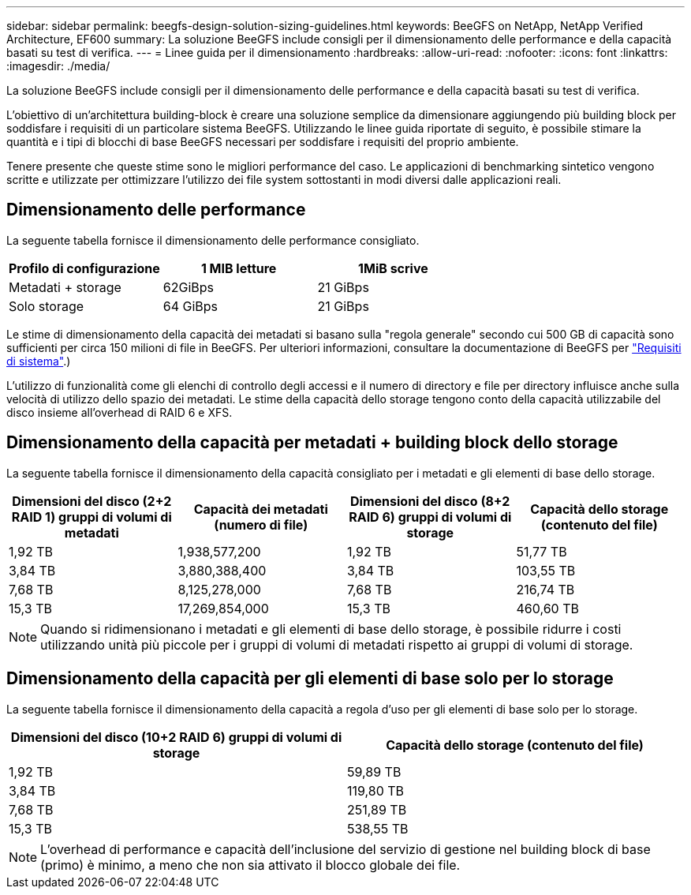 ---
sidebar: sidebar 
permalink: beegfs-design-solution-sizing-guidelines.html 
keywords: BeeGFS on NetApp, NetApp Verified Architecture, EF600 
summary: La soluzione BeeGFS include consigli per il dimensionamento delle performance e della capacità basati su test di verifica. 
---
= Linee guida per il dimensionamento
:hardbreaks:
:allow-uri-read: 
:nofooter: 
:icons: font
:linkattrs: 
:imagesdir: ./media/


[role="lead"]
La soluzione BeeGFS include consigli per il dimensionamento delle performance e della capacità basati su test di verifica.

L'obiettivo di un'architettura building-block è creare una soluzione semplice da dimensionare aggiungendo più building block per soddisfare i requisiti di un particolare sistema BeeGFS. Utilizzando le linee guida riportate di seguito, è possibile stimare la quantità e i tipi di blocchi di base BeeGFS necessari per soddisfare i requisiti del proprio ambiente.

Tenere presente che queste stime sono le migliori performance del caso. Le applicazioni di benchmarking sintetico vengono scritte e utilizzate per ottimizzare l'utilizzo dei file system sottostanti in modi diversi dalle applicazioni reali.



== Dimensionamento delle performance

La seguente tabella fornisce il dimensionamento delle performance consigliato.

|===
| Profilo di configurazione | 1 MIB letture | 1MiB scrive 


| Metadati + storage | 62GiBps | 21 GiBps 


| Solo storage | 64 GiBps | 21 GiBps 
|===
Le stime di dimensionamento della capacità dei metadati si basano sulla "regola generale" secondo cui 500 GB di capacità sono sufficienti per circa 150 milioni di file in BeeGFS. Per ulteriori informazioni, consultare la documentazione di BeeGFS per https://doc.beegfs.io/latest/system_design/system_requirements.html["Requisiti di sistema"^].)

L'utilizzo di funzionalità come gli elenchi di controllo degli accessi e il numero di directory e file per directory influisce anche sulla velocità di utilizzo dello spazio dei metadati. Le stime della capacità dello storage tengono conto della capacità utilizzabile del disco insieme all'overhead di RAID 6 e XFS.



== Dimensionamento della capacità per metadati + building block dello storage

La seguente tabella fornisce il dimensionamento della capacità consigliato per i metadati e gli elementi di base dello storage.

|===
| Dimensioni del disco (2+2 RAID 1) gruppi di volumi di metadati | Capacità dei metadati (numero di file) | Dimensioni del disco (8+2 RAID 6) gruppi di volumi di storage | Capacità dello storage (contenuto del file) 


| 1,92 TB | 1,938,577,200 | 1,92 TB | 51,77 TB 


| 3,84 TB | 3,880,388,400 | 3,84 TB | 103,55 TB 


| 7,68 TB | 8,125,278,000 | 7,68 TB | 216,74 TB 


| 15,3 TB | 17,269,854,000 | 15,3 TB | 460,60 TB 
|===

NOTE: Quando si ridimensionano i metadati e gli elementi di base dello storage, è possibile ridurre i costi utilizzando unità più piccole per i gruppi di volumi di metadati rispetto ai gruppi di volumi di storage.



== Dimensionamento della capacità per gli elementi di base solo per lo storage

La seguente tabella fornisce il dimensionamento della capacità a regola d'uso per gli elementi di base solo per lo storage.

|===
| Dimensioni del disco (10+2 RAID 6) gruppi di volumi di storage | Capacità dello storage (contenuto del file) 


| 1,92 TB | 59,89 TB 


| 3,84 TB | 119,80 TB 


| 7,68 TB | 251,89 TB 


| 15,3 TB | 538,55 TB 
|===

NOTE: L'overhead di performance e capacità dell'inclusione del servizio di gestione nel building block di base (primo) è minimo, a meno che non sia attivato il blocco globale dei file.
